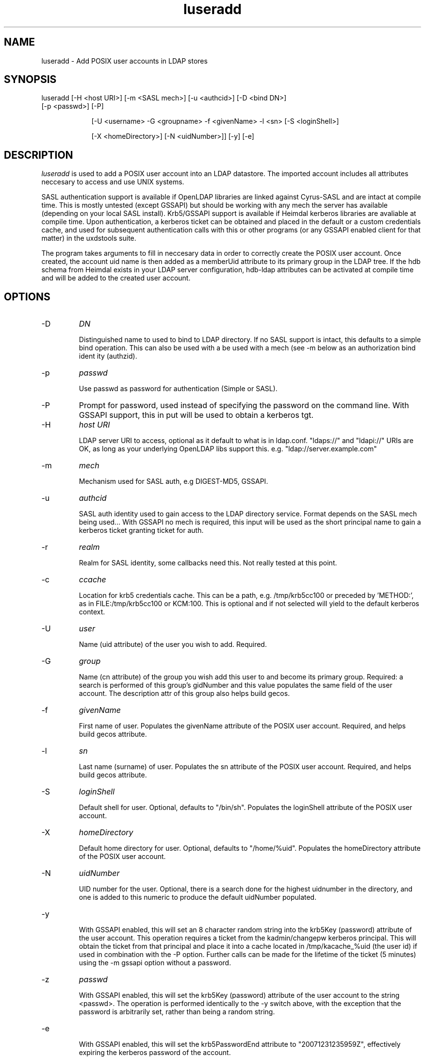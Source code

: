 .TH luseradd 1 "February 1, 2008" uxdstools uxdstools

.SH NAME
luseradd \- Add POSIX user accounts in LDAP stores

.SH SYNOPSIS
.TP 9
luseradd [\-H <host URI>] [\-m <SASL mech>] [\-u <authcid>] [\-D <bind DN>] [\-p <passwd>] [\-P]

[\-U <username> \-G <groupname> \-f <givenName> \-l <sn> [\-S <loginShell>] 

[\-X <homeDirectory>] [\-N <uidNumber>]] [-y] [-e]

.SH DESCRIPTION
.ul
luseradd
is used to add a POSIX user account into an LDAP datastore.  The imported account includes all attributes neccesary to access and use UNIX systems. 

SASL authentication support is available if OpenLDAP libraries are linked against Cyrus\-SASL and are intact at compile time. This is mostly untested (except GSSAPI) but should be working with any mech the server has available (depending on your local SASL install). Krb5/GSSAPI support is available if Heimdal kerberos libraries are avaliable at compile time. Upon authentication, a kerberos ticket can be obtained and placed in the default or a custom credentials cache, and used for subsequent authentication calls with this or other programs (or any GSSAPI enabled client for that matter) in the uxdstools suite.

The program takes arguments to fill in neccesary data in order to correctly create the POSIX user account.  Once created, the account uid name is then added as a memberUid attribute to its primary group in the LDAP tree.  If the hdb schema from Heimdal exists in your LDAP server configuration, hdb-ldap attributes can be activated at compile time and will be added to the created user account.

.SH OPTIONS
.TP
\-D
.ul
DN

Distinguished name to used to bind to LDAP directory. If no SASL support is intact, this defaults to a simple
bind operation. This can also be used with a be used with a mech (see \-m below as an authorization bind ident
ity (authzid).
.TP
\-p
.ul
passwd

Use passwd as password for authentication (Simple or SASL).
.TP
\-P
Prompt for password, used instead of specifying the password on the command line. With GSSAPI support, this in
put will be used to obtain a kerberos tgt.
.TP
\-H
.ul
host URI

LDAP server URI to access, optional as it default to what is in ldap.conf. "ldaps://" and "ldapi://" URIs are
OK, as long as your underlying OpenLDAP libs support this. e.g. "ldap://server.example.com"
.TP
\-m
.ul
mech

Mechanism used for SASL auth, e.g DIGEST-MD5, GSSAPI.
.TP
\-u
.ul
authcid

SASL auth identity used to gain access to the LDAP directory service. Format depends on the SASL mech being used... With GSSAPI no mech is required, this input will be used as the short principal name to gain a kerberos ticket granting ticket for auth.
.TP
\-r
.ul
realm

Realm for SASL identity, some callbacks need this.  Not really tested at this point.
.TP
\-c
.ul
ccache

Location for krb5 credentials cache. This can be a path, e.g. /tmp/krb5cc100 or preceded by 'METHOD:', as in FILE:/tmp/krb5cc100 or KCM:100. This is optional and if not selected will yield to the default kerberos context.
.TP
\-U 
.ul
user 

Name (uid attribute) of the user you wish to add.  Required. 
.TP
\-G 
.ul
group 

Name (cn attribute) of the group you wish add this user to and become its primary group. Required: a search is performed of this group's gidNumber and this value populates the same field of the user account. The description attr of this group also helps build gecos.
.TP
\-f 
.ul  
givenName

First name of user.  Populates the givenName attribute of the POSIX user account. Required, and helps build gecos attribute.
.TP
\-l
.ul
sn

Last name (surname) of user.  Populates the sn attribute of the POSIX user account. Required, and helps build gecos attribute.
.TP
\-S
.ul
loginShell

Default shell for user. Optional, defaults to "/bin/sh". Populates the loginShell attribute of the POSIX user account.
.TP
\-X
.ul
homeDirectory

Default home directory for user.  Optional, defaults to "/home/%uid". Populates the homeDirectory attribute of the POSIX user account.
.TP
\-N
.ul
uidNumber

UID number for the user.  Optional, there is a search done for the highest uidnumber in the directory, and one is added to this numeric to produce the default uidNumber populated.
.TP
-y

With GSSAPI enabled, this will set an 8 character random string into the krb5Key (password) attribute of the user account.  This operation requires a ticket from the kadmin/changepw kerberos principal. This will obtain the ticket from that principal and place it into a cache located in /tmp/kacache_%uid (the user id) if used in combination with the -P option.  Further calls can be made for the lifetime of the ticket (5 minutes) using the -m gssapi option without a password.
.TP
\-z
.ul
passwd

With GSSAPI enabled, this will set the krb5Key (password) attribute of the user account to the string <passwd>. The operation is performed identically to the -y switch above, with the exception that the password is arbitrarily set, rather than being a random string.
.TP
-e

With GSSAPI enabled, this will set the krb5PasswordEnd attribute to "20071231235959Z", effectively expiring the kerberos password of the account.

Support for OpenLDAP's ppolicy "pwdReset", Samba's "sambaPwdMustChange", and Microsoft AD's "accountExpired" are all supported in the code, but not exposed at this time. This support is forthcoming.
.TP
\-v|\-\-version 

Shows the version info and exits.
.TP
\-h|\-\-help 

Shows verbose output of options and exits.
.TP
\-d  Shows some debugging output from the command.
.SH QMAIL
    With Qmail attributes enabled there are two additional options:
.TP
\-Q
.ul
fqdn

FQDN of mail host for Qmail.  Populates the mailHost attribute.
.TP
\-W
.ul
email

Alternative email address for use with Qmail.  Poplulates the mailAlternativeAddress attribute.

.SH USER STRUCTURE

    A default user's ldif looks something like this:

    # luser, slakaz, unix, foobar.pvt
    dn: uid=luser,cn=slakaz,ou=unix,dc=foobar,dc=pvt
    objectClass: top
    objectClass: person
    objectClass: inetOrgPerson
    objectClass: organizationalPerson
    objectClass: posixAccount
    objectClass: shadowAccount
    objectClass: simpleSecurityObject
    cn: luser
    sn: Added
    givenName: Luser
    uid: luser
    mail: luser@foobar.pvt
    uidNumber: 55555
    gidNumber: 1111
    gecos: Added,Luser;SLAKAZ System Group
    homeDirectory: /home/luser
    loginShell: /bin/sh
    carLicense: XxXxXxXxXxXxXxXxX
    userPassword:: RFVNTVk=

    If hdb-ldap is enabled, kerberos 5 related atrributes
    are added to the user:

    # luser, slakaz, unix, foobar.pvt
    dn: uid=luser,cn=slakaz,ou=unix,dc=foobar,dc=pvt
    objectClass: top
    objectClass: person
    objectClass: inetOrgPerson
    objectClass: organizationalPerson
    objectClass: posixAccount
    objectClass: shadowAccount
    objectClass: krb5Principal
    objectClass: krb5KDCEntry
    objectClass: simpleSecurityObject
    cn: luser
    sn: Added
    givenName: Luser
    uid: luser
    mail: luser@foobar.pvt
    uidNumber: 55555
    gidNumber: 1111
    gecos: Luser,Larry;SLAKAS System Group
    homeDirectory: /home/luser
    loginShell: /bin/sh
    carLicense: XxXxXxXxXxXxXxXxX
    userPassword: {K5KEY}luser@FOOBAR.PVT
    krb5Key: 0
    krb5PrincipalName: luser@FOOBAR.PVT
    krb5MaxLife: 86400
    krb5MaxRenew: 604800
    krb5KDCFlags: 126
    krb5PasswordEnd: 20071231235959Z

    {K5KEY} is hardcoded for userPassword, of course
    assuming you use smbk5pwd in your LDAP server's
    slapd.  This will be made configurable in a future
    release. For now, ldapmodify can change this for you.

    The gecos attributes is built by concatenating the sn,
    givenName and description (from primary group) attributes 
    like so:

    sn,givenName;description
     ^      ^         ^
     |      |         |
    Luser,Larry;Slackas Winner Crew
    
    would be a typical gecos.


.SH AUTHOR
Michael Brown <mikal@mikro\-net.com>

